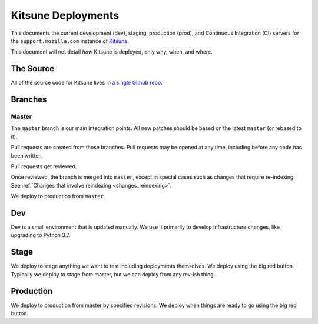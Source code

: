 ===================
Kitsune Deployments
===================


This documents the current development (dev), staging, production (prod), and
Continuous Integration (CI) servers for the ``support.mozilla.com`` instance of
`Kitsune <https://github.com/mozilla/kitsune>`_.

This document will not detail *how* Kitsune is deployed, only why, when, and
where.


The Source
==========

All of the source code for Kitsune lives in `a single Github repo
<https://github.com/mozilla/kitsune>`_.


Branches
========


Master
------

The ``master`` branch is our main integration points. All new patches should be
based on the latest ``master`` (or rebased to it).

Pull requests are created from those branches. Pull requests may be opened at
any time, including before any code has been written.

Pull requests get reviewed.

Once reviewed, the branch is merged into ``master``, except in special cases
such as changes that require re-indexing. See
:ref:`Changes that involve reindexing <changes_reindexing>`.

We deploy to production from ``master``.


Dev
===

Dev is a small environment that is updated manually. We use it primarily to
develop infrastructure changes, like upgrading to Python 3.7.


Stage
=====

We deploy to stage anything we want to test including deployments themselves.
We deploy using the big red button. Typically we deploy to stage from master,
but we can deploy from any rev-ish thing.


Production
==========

We deploy to production from master by specified revisions. We deploy when
things are ready to go using the big red button.
